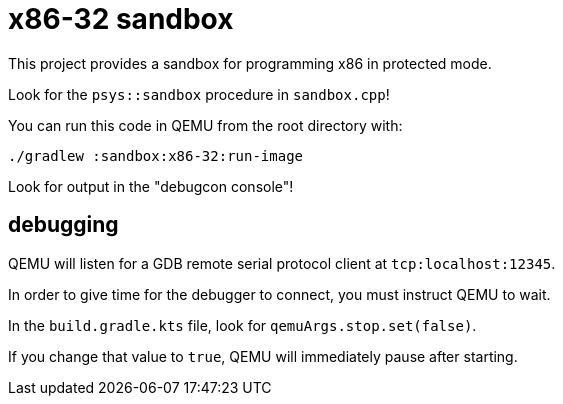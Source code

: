 = x86-32 sandbox

This project provides a sandbox for programming x86 in protected mode.

Look for the `psys::sandbox` procedure in `sandbox.cpp`!

You can run this code in QEMU from the root directory with:

`./gradlew :sandbox:x86-32:run-image`

Look for output in the "debugcon console"!

== debugging

QEMU will listen for a GDB remote serial protocol client at `tcp:localhost:12345`.

In order to give time for the debugger to connect, you must instruct QEMU to wait.

In the `build.gradle.kts` file, look for `qemuArgs.stop.set(false)`.

If you change that value to `true`, QEMU will immediately pause after starting.